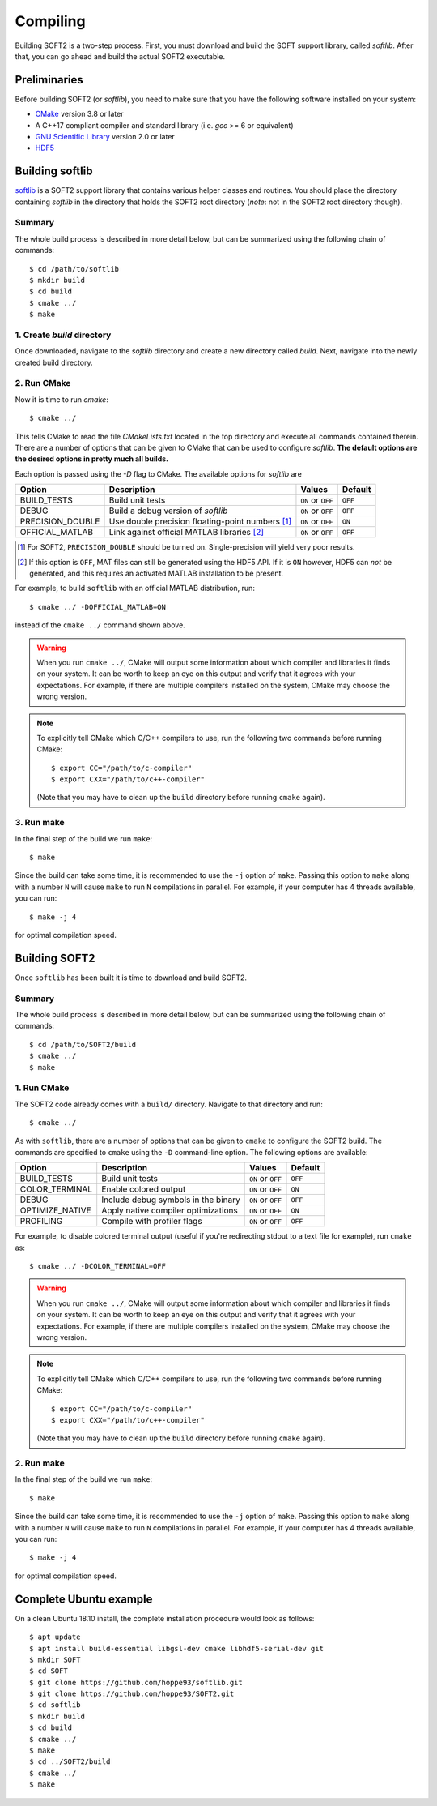 Compiling
=========
Building SOFT2 is a two-step process. First, you must download and build the
SOFT support library, called `softlib`. After that, you can go ahead and build
the actual SOFT2 executable.

Preliminaries
-------------
Before building SOFT2 (or `softlib`), you need to make sure that you have the
following software installed on your system:

- `CMake <https://cmake.org/>`_ version 3.8 or later
- A C++17 compliant compiler and standard library (i.e. `gcc` >= 6 or equivalent)
- `GNU Scientific Library <https://www.gnu.org/software/gsl/>`_ version 2.0 or later
- `HDF5 <https://www.hdfgroup.org/>`_

Building softlib
----------------
`softlib <https://github.com/hoppe93/softlib>`_ is a SOFT2 support library that
contains various helper classes and routines. You should place the directory
containing `softlib` in the directory that holds the SOFT2 root directory
(*note*: not in the SOFT2 root directory though).

Summary
*******
The whole build process is described in more detail below, but can be summarized
using the following chain of commands::

   $ cd /path/to/softlib
   $ mkdir build
   $ cd build
   $ cmake ../
   $ make

1. Create `build` directory
***************************
Once downloaded, navigate to the `softlib` directory and create a new directory
called `build`. Next, navigate into the newly created build directory.

2. Run CMake
************
Now it is time to run `cmake`::

   $ cmake ../

This tells CMake to read the file `CMakeLists.txt` located in the top directory
and execute all commands contained therein. There are a number of options that
can be given to CMake that can be used to configure `softlib`. **The default
options are the desired options in pretty much all builds.**

Each option is passed using the `-D` flag to CMake. The available options for `softlib` are

+------------------+----------------------------------------------------+-------------------+-------------+
| **Option**       | **Description**                                    | **Values**        | **Default** |
+------------------+----------------------------------------------------+-------------------+-------------+
| BUILD_TESTS      | Build unit tests                                   | ``ON`` or ``OFF`` | ``OFF``     |
+------------------+----------------------------------------------------+-------------------+-------------+
| DEBUG            | Build a debug version of `softlib`                 | ``ON`` or ``OFF`` | ``OFF``     |
+------------------+----------------------------------------------------+-------------------+-------------+
| PRECISION_DOUBLE | Use double precision floating-point numbers [#f1]_ | ``ON`` or ``OFF`` | ``ON``      |
+------------------+----------------------------------------------------+-------------------+-------------+
| OFFICIAL_MATLAB  | Link against official MATLAB libraries [#f2]_      | ``ON`` or ``OFF`` | ``OFF``     |
+------------------+----------------------------------------------------+-------------------+-------------+

.. [#f1] For SOFT2, ``PRECISION_DOUBLE`` should be turned on. Single-precision will yield very poor results.
.. [#f2] If this option is ``OFF``, MAT files can still be generated using the HDF5 API. If it is ``ON`` however, HDF5 can *not* be generated, and this requires an activated MATLAB installation to be present.

For example, to build ``softlib`` with an official MATLAB distribution, run::

   $ cmake ../ -DOFFICIAL_MATLAB=ON

instead of the ``cmake ../`` command shown above.

.. warning::

   When you run ``cmake ../``, CMake will output some information about which
   compiler and libraries it finds on your system. It can be worth to keep an
   eye on this output and verify that it agrees with your expectations. For
   example, if there are multiple compilers installed on the system, CMake may
   choose the wrong version.

.. note::

   To explicitly tell CMake which C/C++ compilers to use, run the following
   two commands before running CMake::

      $ export CC="/path/to/c-compiler"
      $ export CXX="/path/to/c++-compiler"

   (Note that you may have to clean up the ``build`` directory before running
   ``cmake`` again).

3. Run make
***********
In the final step of the build we run ``make``::

   $ make

Since the build can take some time, it is recommended to use the ``-j`` option
of ``make``. Passing this option to ``make`` along with a number ``N`` will cause
``make`` to run ``N`` compilations in parallel. For example, if your computer has
4 threads available, you can run::

   $ make -j 4

for optimal compilation speed.

Building SOFT2
--------------
Once ``softlib`` has been built it is time to download and build SOFT2.

Summary
*******
The whole build process is described in more detail below, but can be summarized
using the following chain of commands::

   $ cd /path/to/SOFT2/build
   $ cmake ../
   $ make

1. Run CMake
************
The SOFT2 code already comes with a ``build/`` directory. Navigate to that
directory and run::

   $ cmake ../

As with ``softlib``, there are a number of options that can be given to
``cmake`` to configure the SOFT2 build. The commands are specified to ``cmake``
using the ``-D`` command-line option. The following options are available:

+------------------+----------------------------------------------------+-------------------+-------------+
| **Option**       | **Description**                                    | **Values**        | **Default** |
+------------------+----------------------------------------------------+-------------------+-------------+
| BUILD_TESTS      | Build unit tests                                   | ``ON`` or ``OFF`` | ``OFF``     |
+------------------+----------------------------------------------------+-------------------+-------------+
| COLOR_TERMINAL   | Enable colored output                              | ``ON`` or ``OFF`` | ``ON``      |
+------------------+----------------------------------------------------+-------------------+-------------+
| DEBUG            | Include debug symbols in the binary                | ``ON`` or ``OFF`` | ``OFF``     |
+------------------+----------------------------------------------------+-------------------+-------------+
| OPTIMIZE_NATIVE  | Apply native compiler optimizations                | ``ON`` or ``OFF`` | ``ON``      |
+------------------+----------------------------------------------------+-------------------+-------------+
| PROFILING        | Compile with profiler flags                        | ``ON`` or ``OFF`` | ``OFF``     |
+------------------+----------------------------------------------------+-------------------+-------------+

For example, to disable colored terminal output (useful if you're redirecting
stdout to a text file for example), run ``cmake`` as::

   $ cmake ../ -DCOLOR_TERMINAL=OFF

.. warning::

   When you run ``cmake ../``, CMake will output some information about which
   compiler and libraries it finds on your system. It can be worth to keep an
   eye on this output and verify that it agrees with your expectations. For
   example, if there are multiple compilers installed on the system, CMake may
   choose the wrong version.

.. note::

   To explicitly tell CMake which C/C++ compilers to use, run the following
   two commands before running CMake::

      $ export CC="/path/to/c-compiler"
      $ export CXX="/path/to/c++-compiler"

   (Note that you may have to clean up the ``build`` directory before running
   ``cmake`` again).

2. Run make
***********
In the final step of the build we run ``make``::

   $ make

Since the build can take some time, it is recommended to use the ``-j`` option
of ``make``. Passing this option to ``make`` along with a number ``N`` will cause
``make`` to run ``N`` compilations in parallel. For example, if your computer has
4 threads available, you can run::

   $ make -j 4

for optimal compilation speed.

Complete Ubuntu example
-----------------------
On a clean Ubuntu 18.10 install, the complete installation procedure would
look as follows::

$ apt update
$ apt install build-essential libgsl-dev cmake libhdf5-serial-dev git
$ mkdir SOFT
$ cd SOFT
$ git clone https://github.com/hoppe93/softlib.git
$ git clone https://github.com/hoppe93/SOFT2.git
$ cd softlib
$ mkdir build
$ cd build
$ cmake ../
$ make
$ cd ../SOFT2/build
$ cmake ../
$ make


